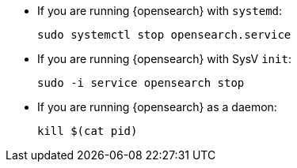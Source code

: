 * If you are running {opensearch} with `systemd`:
+
[source,sh]
--------------------------------------------------
sudo systemctl stop opensearch.service
--------------------------------------------------

* If you are running {opensearch} with SysV `init`:
+
[source,sh]
--------------------------------------------------
sudo -i service opensearch stop
--------------------------------------------------

* If you are running {opensearch} as a daemon:
+
[source,sh]
--------------------------------------------------
kill $(cat pid)
--------------------------------------------------
